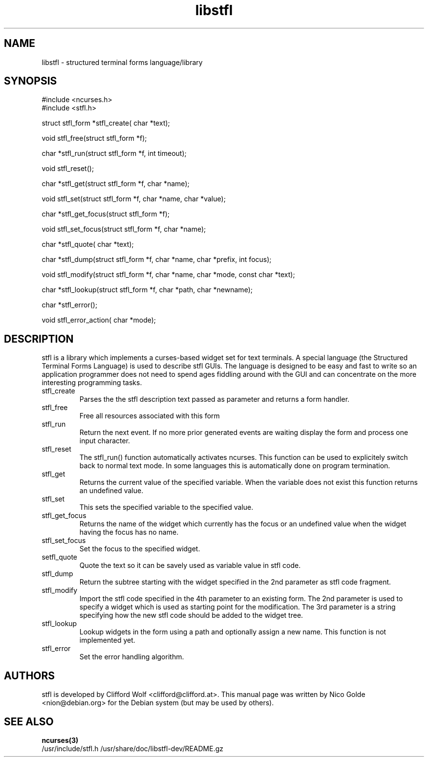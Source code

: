 .TH libstfl
.SH NAME
libstfl \- structured terminal forms language/library
.SH SYNOPSIS
.nf
#include <ncurses.h>
.br
#include <stfl.h>
.sp
struct stfl_form *stfl_create( char *text);
.sp
void stfl_free(struct stfl_form *f);
.sp
char *stfl_run(struct stfl_form *f, int timeout);
.sp
void stfl_reset();
.sp
char *stfl_get(struct stfl_form *f,  char *name);
.sp
void stfl_set(struct stfl_form *f,  char *name,  char *value);
.sp
char *stfl_get_focus(struct stfl_form *f);
.sp
void stfl_set_focus(struct stfl_form *f,  char *name);
.sp
char *stfl_quote( char *text);
.sp
char *stfl_dump(struct stfl_form *f,  char *name,  char *prefix, int focus);
.sp
void stfl_modify(struct stfl_form *f,  char *name,  char *mode, const char *text);
.sp
char *stfl_lookup(struct stfl_form *f,  char *path,  char *newname);
.sp
char *stfl_error();
.sp
void stfl_error_action( char *mode);
.SH DESCRIPTION
stfl is a library which implements a curses-based widget set for text terminals.
A special language (the Structured Terminal Forms Language) is used to describe
stfl GUIs. The language is designed to be easy and fast to write so an
application programmer does not need to spend ages fiddling around with the GUI
and can concentrate on the more interesting programming tasks.
.TP
stfl_create
Parses the the stfl description text passed as parameter and returns a form
handler.
.TP
stfl_free
Free all resources associated with this form
.TP
stfl_run
Return the next event. If no more prior generated events are waiting display
the form and process one input character.
.TP
stfl_reset
The stfl_run() function automatically activates ncurses. This function
can be used to explicitely switch back to normal text mode. In some
languages this is automatically done on program termination.
.TP
stfl_get
Returns the current value of the specified variable. When the variable does not
exist this function returns an undefined value.
.TP
stfl_set
This sets the specified variable to the specified value.
.TP
stfl_get_focus
Returns the name of the widget which currently has the focus or an undefined
value when the widget having the focus has no name.
.TP
stfl_set_focus
Set the focus to the specified widget.
.TP
setfl_quote
Quote the text so it can be savely used as variable value in stfl code.
.TP
stfl_dump
Return the subtree starting with the widget specified in the 2nd parameter as
stfl code fragment.
.TP
stfl_modify
Import the stfl code specified in the 4th parameter to an existing form. The
2nd parameter is used to specify a widget which is used as starting point for
the modification. The 3rd parameter is a string specifying how the new stfl
code should be added to the widget tree.
.TP
stfl_lookup
Lookup widgets in the form using a path and optionally assign a new name.
This function is not implemented yet.
.TP
stfl_error
Set the error handling algorithm.

.SH AUTHORS
stfl is developed by Clifford Wolf <clifford@clifford.at>.
This manual page was written by Nico Golde <nion@debian.org> for the Debian system (but may be used
by others).

.SH SEE ALSO
.BR ncurses(3)
.br
/usr/include/stfl.h
/usr/share/doc/libstfl-dev/README.gz
